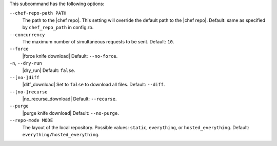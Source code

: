 .. The contents of this file are included in multiple topics.
.. This file describes a command or a sub-command for Knife.
.. This file should not be changed in a way that hinders its ability to appear in multiple documentation sets.


This subcommand has the following options:

``--chef-repo-path PATH``
   The path to the |chef repo|. This setting will override the default path to the |chef repo|. Default: same as specified by ``chef_repo_path`` in config.rb.

``--concurrency``
   The maximum number of simultaneous requests to be sent. Default: ``10``.

``--force``
   |force knife download| Default: ``--no-force``.

``-n``, ``--dry-run``
   |dry_run| Default: ``false``.

``--[no-]diff``
   |diff_download| Set to ``false`` to download all files. Default: ``--diff``.

``--[no-]recurse``
   |no_recurse_download| Default: ``--recurse``.

``--purge``
   |purge knife download| Default: ``--no-purge``.

``--repo-mode MODE``
   The layout of the local repository. Possible values: ``static``, ``everything``, or ``hosted_everything``. Default: ``everything/hosted_everything``.
